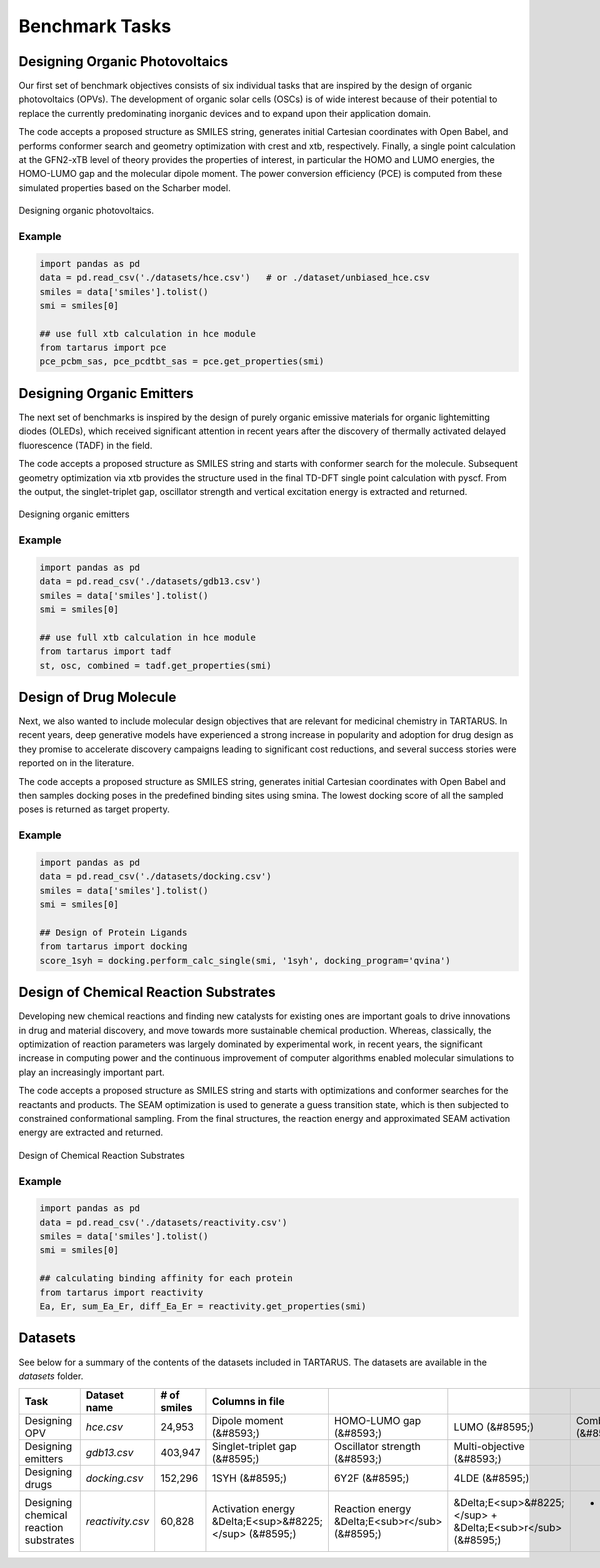 Benchmark Tasks
===============

Designing Organic Photovoltaics
-------------------------------

Our first set of benchmark objectives consists of six individual tasks that are inspired by the design of organic
photovoltaics (OPVs). The development of organic solar cells (OSCs) is of wide interest because of their potential to replace the currently predominating inorganic
devices and to expand upon their application
domain.

The code accepts a proposed structure as SMILES string, generates initial Cartesian coordinates with
Open Babel, and performs conformer search and geometry optimization with crest and xtb, respectively. Finally, a single
point calculation at the GFN2-xTB level of theory provides the properties of interest, in particular the HOMO and LUMO
energies, the HOMO-LUMO gap and the molecular dipole moment. The power conversion efficiency (PCE) is computed from
these simulated properties based on the Scharber model.

.. figure:: /_static/opv.png
   :width: 100 %
   :align: center

   Designing organic photovoltaics.

Example
*******

.. code-block:: python

    import pandas as pd
    data = pd.read_csv('./datasets/hce.csv')   # or ./dataset/unbiased_hce.csv
    smiles = data['smiles'].tolist()
    smi = smiles[0]

    ## use full xtb calculation in hce module
    from tartarus import pce
    pce_pcbm_sas, pce_pcdtbt_sas = pce.get_properties(smi)


Designing Organic Emitters
--------------------------

The next set of benchmarks is inspired by the design of purely organic emissive materials for organic lightemitting diodes (OLEDs), 
which received significant attention in recent years after the discovery of thermally activated delayed fluorescence (TADF) in the field. 

The code accepts a proposed structure as SMILES string and starts with conformer search for the molecule. Subsequent geometry optimization via xtb provides the structure used in the final TD-DFT single point calculation with
pyscf. From the output, the singlet-triplet gap, oscillator strength and vertical excitation energy is extracted and returned.

.. figure:: /_static/emitters.png
   :width: 100 %
   :align: center

   Designing organic emitters

Example
*******

.. code-block:: python

    import pandas as pd
    data = pd.read_csv('./datasets/gdb13.csv')  
    smiles = data['smiles'].tolist()
    smi = smiles[0]

    ## use full xtb calculation in hce module
    from tartarus import tadf
    st, osc, combined = tadf.get_properties(smi)

Design of Drug Molecule
-----------------------

Next, we also wanted to include molecular design objectives that are relevant for medicinal chemistry in TARTARUS. In recent years, deep generative models have 
experienced a strong increase in popularity and adoption for drug design as they promise to accelerate discovery campaigns leading to significant cost reductions, and 
several success stories were reported on in the literature.

The code accepts a proposed structure as SMILES string, generates initial Cartesian coordinates with Open Babel and then samples docking poses in
the predefined binding sites using smina. The lowest docking
score of all the sampled poses is returned as target property.

.. figure:: /_static/docking.png
   :width: 60 %
   :align: center

Example
*******

.. code-block:: python

    import pandas as pd
    data = pd.read_csv('./datasets/docking.csv')  
    smiles = data['smiles'].tolist()
    smi = smiles[0]

    ## Design of Protein Ligands 
    from tartarus import docking
    score_1syh = docking.perform_calc_single(smi, '1syh', docking_program='qvina')

Design of Chemical Reaction Substrates
--------------------------------------
Developing new chemical reactions and finding new catalysts for existing ones are important goals to drive innovations in 
drug and material discovery, and move towards more sustainable chemical production. Whereas, classically, the optimization of reaction 
parameters was largely dominated by experimental work, in recent years, the significant increase in computing power and the continuous improvement of computer 
algorithms enabled molecular simulations to play an increasingly important part.

The code accepts a proposed structure as SMILES string and starts with optimizations and conformer
searches for the reactants and products. The SEAM optimization is used to generate a guess transition state, which is then
subjected to constrained conformational sampling. From the final structures, the reaction energy and approximated SEAM
activation energy are extracted and returned.

.. figure:: /_static/reactivity.png
   :width: 100 %
   :align: center

   Design of Chemical Reaction Substrates

Example
*******

.. code-block:: python

    import pandas as pd
    data = pd.read_csv('./datasets/reactivity.csv')  
    smiles = data['smiles'].tolist()
    smi = smiles[0]

    ## calculating binding affinity for each protein
    from tartarus import reactivity
    Ea, Er, sum_Ea_Er, diff_Ea_Er = reactivity.get_properties(smi)

Datasets
--------

See below for a summary of the contents of the datasets included in TARTARUS. The datasets are available in the `datasets` folder.

+-----------------------------------------+---------------------+--------------+---------------------------------------------------------+-------------------------------------------------+--------------------------------------------------------------+----------------------------------------------------------------+------------------------------------+--------------------------------------+
| Task                                    | Dataset name        | # of smiles  | Columns in file                                         |                                                 |                                                              |                                                                |                                    |                                      |
+=========================================+=====================+==============+=========================================================+=================================================+==============================================================+================================================================+====================================+======================================+
| Designing OPV                           | `hce.csv`           | 24,953       | Dipole moment (&#8593;)                                 | HOMO-LUMO gap (&#8593;)                         | LUMO (&#8595;)                                               | Combined objective (&#8593;)                                   | PCE<sub>PCBM</sub> -SAS (&#8593;)  | PCE<sub>PCDTBT</sub> -SAS (&#8593;)  |
+-----------------------------------------+---------------------+--------------+---------------------------------------------------------+-------------------------------------------------+--------------------------------------------------------------+----------------------------------------------------------------+------------------------------------+--------------------------------------+
| Designing emitters                      | `gdb13.csv`         | 403,947      | Singlet-triplet gap (&#8595;)                           | Oscillator strength (&#8593;)                   | Multi-objective (&#8593;)                                    |                                                                |                                    |                                      |
+-----------------------------------------+---------------------+--------------+---------------------------------------------------------+-------------------------------------------------+--------------------------------------------------------------+----------------------------------------------------------------+------------------------------------+--------------------------------------+
| Designing drugs                         | `docking.csv`       | 152,296      | 1SYH (&#8595;)                                          | 6Y2F (&#8595;)                                  | 4LDE (&#8595;)                                               |                                                                |                                    |                                      |
+-----------------------------------------+---------------------+--------------+---------------------------------------------------------+-------------------------------------------------+--------------------------------------------------------------+----------------------------------------------------------------+------------------------------------+--------------------------------------+
| Designing chemical reaction substrates  | `reactivity.csv`    | 60,828       | Activation energy &Delta;E<sup>&#8225;</sup> (&#8595;)  | Reaction energy &Delta;E<sub>r</sub> (&#8595;)  | &Delta;E<sup>&#8225;</sup> + &Delta;E<sub>r</sub> (&#8595;)  | - &Delta;E<sup>&#8225;</sup> + &Delta;E<sub>r</sub> (&#8595;)  |                                    |                                      |
+-----------------------------------------+---------------------+--------------+---------------------------------------------------------+-------------------------------------------------+--------------------------------------------------------------+----------------------------------------------------------------+------------------------------------+--------------------------------------+
